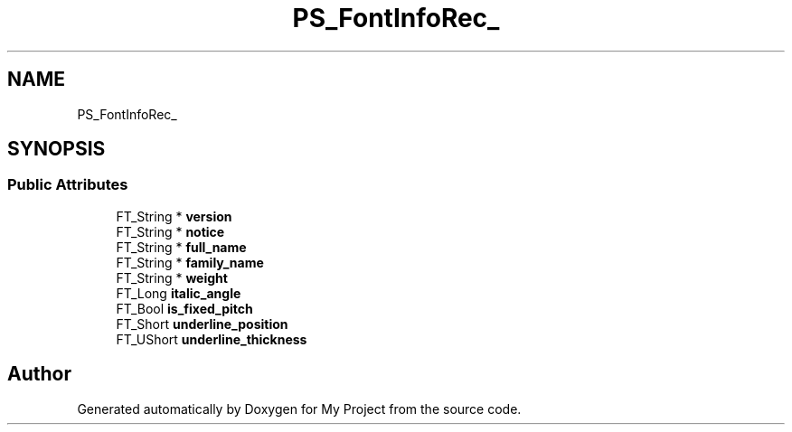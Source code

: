 .TH "PS_FontInfoRec_" 3 "Wed Feb 1 2023" "Version Version 0.0" "My Project" \" -*- nroff -*-
.ad l
.nh
.SH NAME
PS_FontInfoRec_
.SH SYNOPSIS
.br
.PP
.SS "Public Attributes"

.in +1c
.ti -1c
.RI "FT_String * \fBversion\fP"
.br
.ti -1c
.RI "FT_String * \fBnotice\fP"
.br
.ti -1c
.RI "FT_String * \fBfull_name\fP"
.br
.ti -1c
.RI "FT_String * \fBfamily_name\fP"
.br
.ti -1c
.RI "FT_String * \fBweight\fP"
.br
.ti -1c
.RI "FT_Long \fBitalic_angle\fP"
.br
.ti -1c
.RI "FT_Bool \fBis_fixed_pitch\fP"
.br
.ti -1c
.RI "FT_Short \fBunderline_position\fP"
.br
.ti -1c
.RI "FT_UShort \fBunderline_thickness\fP"
.br
.in -1c

.SH "Author"
.PP 
Generated automatically by Doxygen for My Project from the source code\&.
